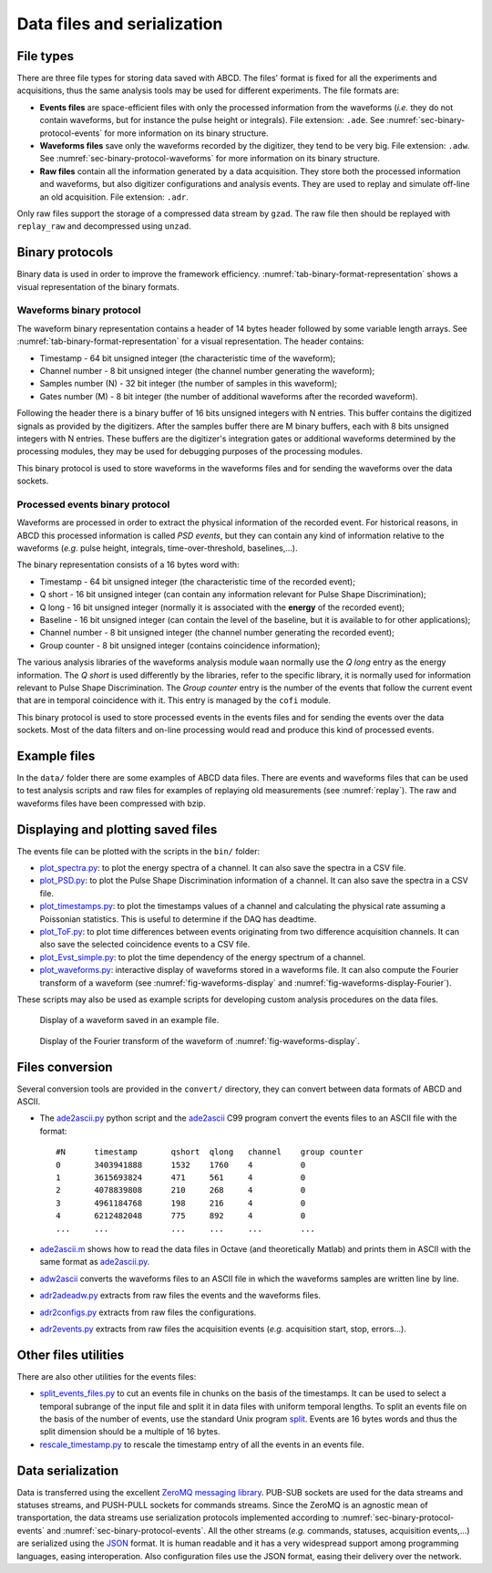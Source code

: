 .. _ch-data-files:

============================
Data files and serialization
============================

.. _file_types:

File types
----------

There are three file types for storing data saved with ABCD.
The files' format is fixed for all the experiments and acquisitions, thus the same analysis tools may be used for different experiments.
The file formats are:

* **Events files** are space-efficient files with only the processed information from the waveforms (*i.e.* they do not contain waveforms, but for instance the pulse height or integrals).
  File extension: ``.ade``.
  See :numref:`sec-binary-protocol-events` for more information on its binary structure.
* **Waveforms files** save only the waveforms recorded by the digitizer, they tend to be very big.
  File extension: ``.adw``.
  See :numref:`sec-binary-protocol-waveforms` for more information on its binary structure.
* **Raw files** contain all the information generated by a data acquisition. They store both the processed information and waveforms, but also digitizer configurations and analysis events.
  They are used to replay and simulate off-line an old acquisition.
  File extension: ``.adr``.

Only raw files support the storage of a compressed data stream by ``gzad``.
The raw file then should be replayed with ``replay_raw`` and decompressed using ``unzad``.

Binary protocols
----------------

Binary data is used in order to improve the framework efficiency.
:numref:`tab-binary-format-representation` shows a visual representation of the binary formats.

.. code-block:: none
    :name: tab-binary-format-representation
    :caption: Visual representation of the binary formats in ASCIIart.

    +---------------------------------------------------------------------+
    | Waveform: header of 14 bytes followed by variable length arrays     |
    +---------------------------------------+----+-------------------+----+
    | Timestamp                             |Ch. |Samples number (N) |M   |
    | 64 bit                                |8bit|32 bit             |8bit|
    | uint64_t                              |uint|uint32_t           |uint|
    +---------------------------------------+----+-------------------+----+
    | Samples: array of N 16 bits unsigned ints, total: 16 bit x N        |
    +---------+---------+---------+---------+---------+-------+-----------+
    |sample[0]|sample[1]|sample[2]|sample[3]|sample[4]|       |sample[N-1]|
    |16 bit   |16 bit   |16 bit   |16 bit   |16 bit   |  ...  |16 bit     |
    |uint16_t |uint16_t |uint16_t |uint16_t |uint16_t |       |uint16_t   |
    +---------+---------+---------+---------+---------+-------+-----------+
    | Digitizer gates or additional waveforms for debugging information   |
    | M arrays of N 8 bits unsigned ints, total: 8 bit x M x N            |
    +-----------+----+----+----+----+------+------------------------------+
    |   Gate 0: |a[0]|a[1]|a[2]|    |a[N-1]|
    |           |8bit|8bit|8bit|... |8 bit |
    |           |uint|uint|uint|    |uint  |
    +-----------+----+----+----+----+------+
    |   Gate 1: |b[0]|b[1]|b[2]|    |b[N-1]|
    |           |8bit|8bit|8bit|... |8 bit |
    |           |uint|uint|uint|    |uint  |
    +-----------+----+----+----+----+------+
    | ...                                  |
    +-----------+----+----+----+----+------+
    | Gate M-1: |z[0]|z[1]|z[2]|    |z[N-1]|
    |           |8bit|8bit|8bit|... |8 bit |
    |           |uint|uint|uint|    |uint  |
    +-----------+----+----+----+----+------+

    +-------------------------------------------------------------------------------+
    | PSD event: word of 16 bytes                                                   |
    +---------------------------------------+---------+---------+---------+----+----+
    | Timestamp                             |Q short  |Q long   |Baseline |Ch. |G.C.|
    | 64 bit                                |16 bit   |16 bit   |16 bit   |8bit|8bit|
    | C99 stdint: uint64_t                  |uint16_t |uint16_t |uint16_t |uint|uint|
    +---------------------------------------+---------+---------+---------+----+----+

.. _sec-binary-protocol-waveforms:

Waveforms binary protocol
`````````````````````````

The waveform binary representation contains a header of 14 bytes header followed by some variable length arrays.
See :numref:`tab-binary-format-representation` for a visual representation.
The header contains:

* Timestamp - 64 bit unsigned integer (the characteristic time of the waveform);
* Channel number - 8 bit unsigned integer (the channel number generating the waveform);
* Samples number (N) - 32 bit integer (the number of samples in this waveform);
* Gates number (M) - 8 bit integer (the number of additional waveforms after the recorded waveform).

Following the header there is a binary buffer of 16 bits unsigned integers with N entries.
This buffer contains the digitized signals as provided by the digitizers.
After the samples buffer there are M binary buffers, each with 8 bits unsigned integers with N entries.
These buffers are the digitizer's integration gates or additional waveforms determined by the processing modules, they may be used for debugging purposes of the processing modules.

This binary protocol is used to store waveforms in the waveforms files and for sending the waveforms over the data sockets.

.. _sec-binary-protocol-events:

Processed events binary protocol
````````````````````````````````

Waveforms are processed in order to extract the physical information of the recorded event.
For historical reasons, in ABCD this processed information is called *PSD events*, but they can contain any kind of information relative to the waveforms (*e.g.* pulse height, integrals, time-over-threshold, baselines,...).

The binary representation consists of a 16 bytes word with:

* Timestamp - 64 bit unsigned integer (the characteristic time of the recorded event);
* Q short - 16 bit unsigned integer (can contain any information relevant for Pulse Shape Discrimination);
* Q long - 16 bit unsigned integer (normally it is associated with the **energy** of the recorded event);
* Baseline - 16 bit unsigned integer (can contain the level of the baseline, but it is available to for other applications);
* Channel number - 8 bit unsigned integer (the channel number generating the recorded event);
* Group counter - 8 bit unsigned integer (contains coincidence information);

The various analysis libraries of the waveforms analysis module ``waan`` normally use the *Q long* entry as the energy information.
The *Q short* is used differently by the libraries, refer to the specific library, it is normally used for information relevant to Pulse Shape Discrimination.
The *Group counter* entry is the number of the events that follow the current event that are in temporal coincidence with it.
This entry is managed by the ``cofi`` module.

This binary protocol is used to store processed events in the events files and for sending the events over the data sockets.
Most of the data filters and on-line processing would read and produce this kind of processed events.

Example files
-------------

In the ``data/`` folder there are some examples of ABCD data files.
There are events and waveforms files that can be used to test analysis scripts and raw files for examples of replaying old measurements (see :numref:`replay`).
The raw and waveforms files have been compressed with bzip.

.. _sec-display-plotting:

Displaying and plotting saved files
-----------------------------------

The events file can be plotted with the scripts in the ``bin/`` folder:

* `plot_spectra.py <https://github.com/ec-jrc/abcd/blob/main/bin/plot_spectra.py>`_: to plot the energy spectra of a channel.
  It can also save the spectra in a CSV file.
* `plot_PSD.py <https://github.com/ec-jrc/abcd/blob/main/bin/plot_PSD.py>`_: to plot the Pulse Shape Discrimination information of a channel.
  It can also save the spectra in a CSV file.
* `plot_timestamps.py <https://github.com/ec-jrc/abcd/blob/main/bin/plot_timestamps.py>`_: to plot the timestamps values of a channel and calculating the physical rate assuming a Poissonian statistics.
  This is useful to determine if the DAQ has deadtime.
* `plot_ToF.py <https://github.com/ec-jrc/abcd/blob/main/bin/plot_ToF.py>`_: to plot time differences between events originating from two difference acquisition channels.
  It can also save the selected coincidence events to a CSV file.
* `plot_Evst_simple.py <https://github.com/ec-jrc/abcd/blob/main/bin/plot_Evst_simple.py>`_: to plot the time dependency of the energy spectrum of a channel.
* `plot_waveforms.py <https://github.com/ec-jrc/abcd/blob/main/bin/plot_waveforms.py>`_: interactive display of waveforms stored in a waveforms file.
  It can also compute the Fourier transform of a waveform (see :numref:`fig-waveforms-display` and :numref:`fig-waveforms-display-Fourier`).

These scripts may also be used as example scripts for developing custom analysis procedures on the data files.

.. figure:: images/waveforms_display.png
    :name: fig-waveforms-display
    :width: 100%
    :alt: waveforms display from an example file

    Display of a waveform saved in an example file.

.. figure:: images/waveforms_display_Fourier.png
    :name: fig-waveforms-display-Fourier
    :width: 100%
    :alt: waveforms display from an example file

    Display of the Fourier transform of the waveform of :numref:`fig-waveforms-display`.


Files conversion
----------------

Several conversion tools are provided in the ``convert/`` directory, they can convert between data formats of ABCD and ASCII.

* The `ade2ascii.py <https://github.com/ec-jrc/abcd/blob/main/convert/ade2ascii.py>`_ python script and the `ade2ascii <https://github.com/ec-jrc/abcd/blob/main/convert/ade2ascii.c>`_ C99 program convert the events files to an ASCII file with the format::

    #N      timestamp       qshort  qlong   channel    group counter
    0       3403941888      1532    1760    4          0
    1       3615693824      471     561     4          0
    2       4078839808      210     268     4          0
    3       4961184768      198     216     4          0
    4       6212482048      775     892     4          0
    ...     ...             ...     ...     ...        ...

* `ade2ascii.m <https://github.com/ec-jrc/abcd/blob/main/convert/ade2ascii.m>`_ shows how to read the data files in Octave (and theoretically Matlab) and prints them in ASCII with the same format as `ade2ascii.py <https://github.com/ec-jrc/abcd/blob/main/convert/ade2ascii.py>`_.
* `adw2ascii <https://github.com/ec-jrc/abcd/blob/main/convert/adw2ascii.c>`_  converts the waveforms files to an ASCII file in which the waveforms samples are written line by line.
* `adr2adeadw.py <https://github.com/ec-jrc/abcd/blob/main/convert/adr2adeadw.py>`_ extracts from raw files the events and the waveforms files.
* `adr2configs.py <https://github.com/ec-jrc/abcd/blob/main/convert/adr2configs.py>`_ extracts from raw files the configurations.
* `adr2events.py <https://github.com/ec-jrc/abcd/blob/main/convert/adr2events.py>`_ extracts from raw files the acquisition events (*e.g.* acquisition start, stop, errors...).

Other files utilities
---------------------

There are also other utilities for the events files:

* `split_events_files.py <https://github.com/ec-jrc/abcd/blob/main/bin/split_events_files.py>`_ to cut an events file in chunks on the basis of the timestamps.
  It can be used to select a temporal subrange of the input file and split it in data files with uniform temporal lengths.
  To split an events file on the basis of the number of events, use the standard Unix program `split <https://en.wikipedia.org/wiki/Split_(Unix)>`_.
  Events are 16 bytes words and thus the split dimension should be a multiple of 16 bytes.
* `rescale_timestamp.py <https://github.com/ec-jrc/abcd/blob/main/bin/rescale_timestamp.py>`_ to rescale the timestamp entry of all the events in an events file.

Data serialization
------------------

Data is transferred using the excellent `ZeroMQ messaging library <http://zeromq.org/>`_.
PUB-SUB sockets are used for the data streams and statuses streams, and PUSH-PULL sockets for commands streams.
Since the ZeroMQ is an agnostic mean of transportation, the data streams use serialization protocols implemented according to :numref:`sec-binary-protocol-events` and :numref:`sec-binary-protocol-events`.  
All the other streams (*e.g.* commands, statuses, acquisition events,...) are serialized using the `JSON <http://www.json.org/>`_ format.
It is human readable and it has a very widespread support among programming languages, easing interoperation.
Also configuration files use the JSON format, easing their delivery over the network.